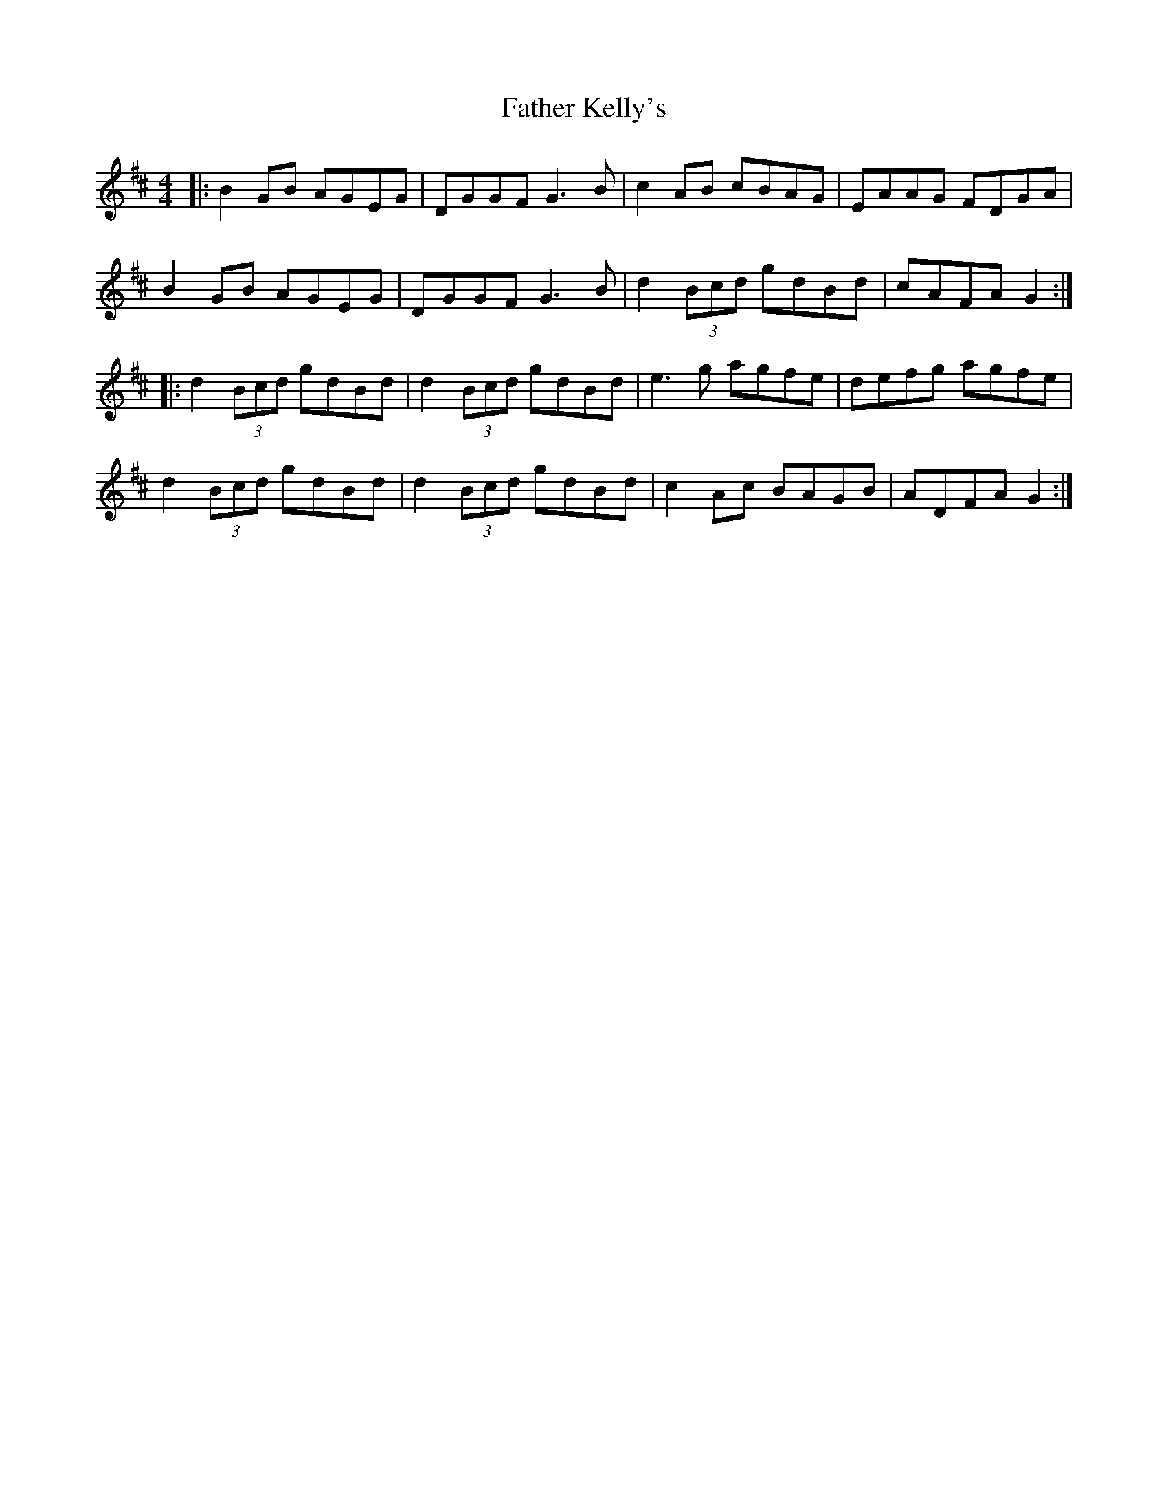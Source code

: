 X: 12737
T: Father Kelly's
R: reel
M: 4/4
K: Dmajor
|:B2 GB AGEG|DGGF G3B|c2 AB cBAG|EAAG FDGA|
B2 GB AGEG|DGGF G3B|d2 (3Bcd gdBd|cAFA G2:|
|:d2 (3Bcd gdBd|d2 (3Bcd gdBd|e3g agfe|defg agfe|
d2 (3Bcd gdBd|d2 (3Bcd gdBd|c2 Ac BAGB|ADFA G2:|

